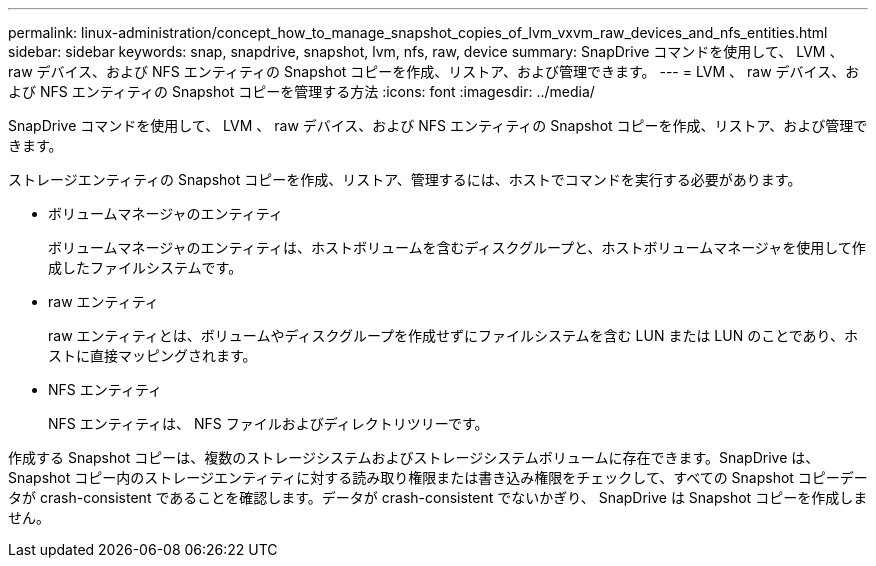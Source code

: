 ---
permalink: linux-administration/concept_how_to_manage_snapshot_copies_of_lvm_vxvm_raw_devices_and_nfs_entities.html 
sidebar: sidebar 
keywords: snap, snapdrive, snapshot, lvm, nfs, raw, device 
summary: SnapDrive コマンドを使用して、 LVM 、 raw デバイス、および NFS エンティティの Snapshot コピーを作成、リストア、および管理できます。 
---
= LVM 、 raw デバイス、および NFS エンティティの Snapshot コピーを管理する方法
:icons: font
:imagesdir: ../media/


[role="lead"]
SnapDrive コマンドを使用して、 LVM 、 raw デバイス、および NFS エンティティの Snapshot コピーを作成、リストア、および管理できます。

ストレージエンティティの Snapshot コピーを作成、リストア、管理するには、ホストでコマンドを実行する必要があります。

* ボリュームマネージャのエンティティ
+
ボリュームマネージャのエンティティは、ホストボリュームを含むディスクグループと、ホストボリュームマネージャを使用して作成したファイルシステムです。

* raw エンティティ
+
raw エンティティとは、ボリュームやディスクグループを作成せずにファイルシステムを含む LUN または LUN のことであり、ホストに直接マッピングされます。

* NFS エンティティ
+
NFS エンティティは、 NFS ファイルおよびディレクトリツリーです。



作成する Snapshot コピーは、複数のストレージシステムおよびストレージシステムボリュームに存在できます。SnapDrive は、 Snapshot コピー内のストレージエンティティに対する読み取り権限または書き込み権限をチェックして、すべての Snapshot コピーデータが crash-consistent であることを確認します。データが crash-consistent でないかぎり、 SnapDrive は Snapshot コピーを作成しません。
